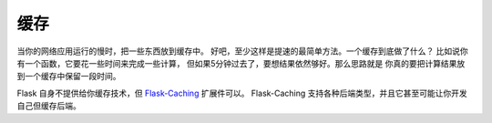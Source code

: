 .. _caching-pattern:

缓存
=======

当你的网络应用运行的慢时，把一些东西放到缓存中。
好吧，至少这样是提速的最简单方法。一个缓存到底做了什么？
比如说你有一个函数，它要花一些时间来完成一些计算，
但如果5分钟过去了，要想结果依然够好。那么思路就是
你真的要把计算结果放到一个缓存中保留一段时间。

Flask 自身不提供给你缓存技术，但 `Flask-Caching`_ 扩展件可以。
Flask-Caching 支持各种后端类型，并且它甚至可能让你开发自己但缓存后端。


.. _Flask-Caching: https://flask-caching.readthedocs.io/en/latest/
